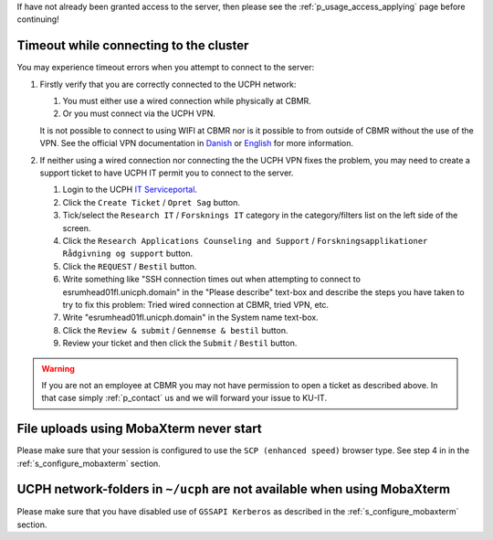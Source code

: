 If have not already been granted access to the server, then please see
the :ref:`p_usage_access_applying` page before continuing!

Timeout while connecting to the cluster
========================================

You may experience timeout errors when you attempt to connect to the
server:

.. image:: /usage/images/connecting_ssh_timeout.gif
   :class: gif

#. Firstly verify that you are correctly connected to the UCPH network:

   #. You must either use a wired connection while physically at CBMR.
   #. Or you must connect via the UCPH VPN.

   It is not possible to connect to using WIFI at CBMR nor is it
   possible to from outside of CBMR without the use of the VPN. See the
   official VPN documentation in Danish_ or English_ for more
   information.

#. If neither using a wired connection nor connecting the the UCPH VPN
   fixes the problem, you may need to create a support ticket to have
   UCPH IT permit you to connect to the server.

   #. Login to the UCPH `IT Serviceportal`_.

   #. Click the ``Create Ticket`` / ``Opret Sag`` button.

   #. Tick/select the ``Research IT`` / ``Forsknings IT`` category in
      the category/filters list on the left side of the screen.

   #. Click the ``Research Applications Counseling and Support`` /
      ``Forskningsapplikationer Rådgivning og support`` button.

   #. Click the ``REQUEST`` / ``Bestil`` button.

   #. Write something like "SSH connection times out when attempting to
      connect to esrumhead01fl.unicph.domain" in the "Please describe"
      text-box and describe the steps you have taken to try to fix this
      problem: Tried wired connection at CBMR, tried VPN, etc.

   #. Write "esrumhead01fl.unicph.domain" in the System name text-box.

   #. Click the ``Review & submit`` / ``Gennemse & bestil`` button.

   #. Review your ticket and then click the ``Submit`` / ``Bestil``
      button.

.. warning::

   If you are not an employee at CBMR you may not have permission to
   open a ticket as described above. In that case simply
   :ref:`p_contact` us and we will forward your issue to KU-IT.


File uploads using MobaXterm never start
========================================

Please make sure that your session is configured to use the ``SCP
(enhanced speed)`` browser type. See step 4 in in the
:ref:`s_configure_mobaxterm` section.


UCPH network-folders in ``~/ucph`` are not available when using MobaXterm
=========================================================================

Please make sure that you have disabled use of ``GSSAPI Kerberos`` as
described in the :ref:`s_configure_mobaxterm` section.

.. _danish: https://kunet.ku.dk/medarbejderguide/Sider/It/Fjernadgang-vpn.aspx

.. _english: https://kunet.ku.dk/employee-guide/Pages/IT/Remote-access.aspx

.. _it serviceportal: https://serviceportal.ku.dk/

